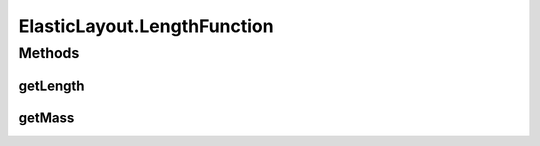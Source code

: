 .. java:import:: java.awt Dimension

.. java:import:: java.awt.event ComponentAdapter

.. java:import:: java.awt.event ComponentEvent

.. java:import:: java.awt.geom Point2D

.. java:import:: java.util ConcurrentModificationException

.. java:import:: java.util Iterator

.. java:import:: edu.uci.ics.jung.graph Edge

.. java:import:: edu.uci.ics.jung.graph Graph

.. java:import:: edu.uci.ics.jung.graph Vertex

.. java:import:: edu.uci.ics.jung.utils Pair

.. java:import:: edu.uci.ics.jung.utils UserData

.. java:import:: edu.uci.ics.jung.visualization AbstractLayout

.. java:import:: edu.uci.ics.jung.visualization Coordinates

.. java:import:: edu.uci.ics.jung.visualization LayoutMutable

ElasticLayout.LengthFunction
============================

.. java:package:: ca.nengo.ui.lib.util
   :noindex:

.. java:type:: public static interface LengthFunction
   :outertype: ElasticLayout

   If the edge is weighted, then override this method to show what the visualized length is.

   :author: Danyel Fisher

Methods
-------
getLength
^^^^^^^^^

.. java:method:: public double getLength(Edge e)
   :outertype: ElasticLayout.LengthFunction

getMass
^^^^^^^

.. java:method:: public double getMass(Vertex v)
   :outertype: ElasticLayout.LengthFunction

